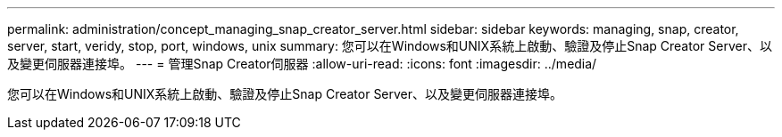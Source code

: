 ---
permalink: administration/concept_managing_snap_creator_server.html 
sidebar: sidebar 
keywords: managing, snap, creator, server, start, veridy, stop, port, windows, unix 
summary: 您可以在Windows和UNIX系統上啟動、驗證及停止Snap Creator Server、以及變更伺服器連接埠。 
---
= 管理Snap Creator伺服器
:allow-uri-read: 
:icons: font
:imagesdir: ../media/


[role="lead"]
您可以在Windows和UNIX系統上啟動、驗證及停止Snap Creator Server、以及變更伺服器連接埠。
